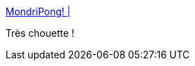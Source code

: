 :jbake-type: post
:jbake-status: published
:jbake-title: MondriPong! |
:jbake-tags: art,web,jeu,peinture,_mois_mars,_année_2016
:jbake-date: 2016-03-23
:jbake-depth: ../
:jbake-uri: shaarli/1458719310000.adoc
:jbake-source: https://nicolas-delsaux.hd.free.fr/Shaarli?searchterm=http%3A%2F%2Fwww.kmhcreative.com%2F2016%2F01%2F28%2Fmondripong%2F&searchtags=art+web+jeu+peinture+_mois_mars+_ann%C3%A9e_2016
:jbake-style: shaarli

http://www.kmhcreative.com/2016/01/28/mondripong/[MondriPong! |]

Très chouette !
